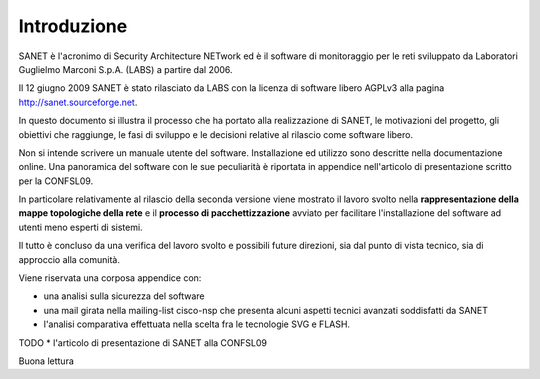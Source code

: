 
Introduzione
============

SANET è l'acronimo di Security Architecture NETwork
ed è il software di monitoraggio per le reti sviluppato da
Laboratori Guglielmo Marconi S.p.A. (LABS) a partire dal 2006.

Il 12 giugno 2009 SANET è stato rilasciato da LABS con la licenza di software libero AGPLv3
alla pagina http://sanet.sourceforge.net.

In questo documento si illustra il processo che ha portato alla 
realizzazione di SANET, le motivazioni del progetto, gli obiettivi che raggiunge,
le fasi di sviluppo e le decisioni relative al rilascio come software libero.

Non si intende scrivere un manuale utente del software. Installazione ed utilizzo 
sono descritte nella documentazione online. Una panoramica del software con le sue peculiarità
è riportata in appendice nell'articolo di presentazione scritto per la CONFSL09.

In particolare relativamente al rilascio della seconda versione
viene mostrato il lavoro svolto nella **rappresentazione della mappe topologiche della rete**
e il **processo di pacchettizzazione** avviato per facilitare l'installazione del software ad utenti meno
esperti di sistemi.

Il tutto è concluso da una verifica del lavoro svolto e possibili future direzioni,
sia dal punto di vista tecnico, sia di approccio alla comunità.

Viene riservata una corposa appendice con:

* una analisi sulla sicurezza del software
* una mail girata nella mailing-list cisco-nsp che presenta alcuni aspetti tecnici avanzati soddisfatti da SANET
* l'analisi comparativa effettuata nella scelta fra le tecnologie SVG e FLASH.
TODO * l'articolo di presentazione di SANET alla CONFSL09

Buona lettura

